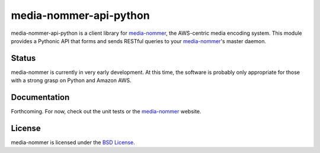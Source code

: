 media-nommer-api-python
=======================

media-nommer-api-python is a client library for `media-nommer`_, the
AWS-centric media encoding system. This module provides a Pythonic API that
forms and sends RESTful queries to your `media-nommer`_'s master daemon. 

.. _media-nommer: http://duointeractive.github.com/media-nommer/

Status
------

media-nommer is currently in very early development. At this time, the
software is probably only appropriate for those with a strong grasp on
Python and Amazon AWS.
  
Documentation
-------------

Forthcoming. For now, check out the unit tests or the `media-nommer`_ website.
  
License
-------

media-nommer is licensed under the `BSD License`_.

.. _BSD License: https://github.com/duointeractive/media-nommer-api-python/blob/master/LICENSE
